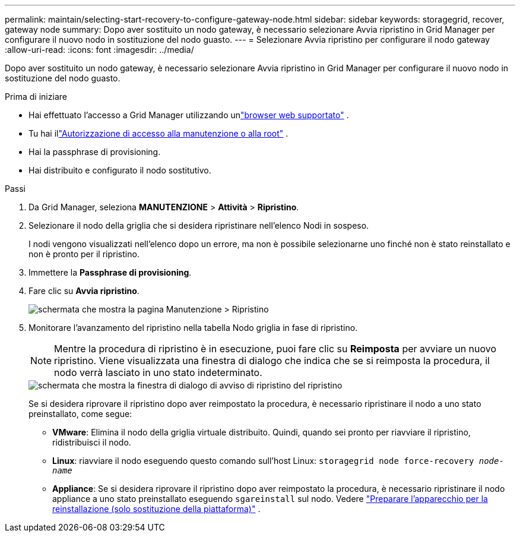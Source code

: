 ---
permalink: maintain/selecting-start-recovery-to-configure-gateway-node.html 
sidebar: sidebar 
keywords: storagegrid, recover, gateway node 
summary: Dopo aver sostituito un nodo gateway, è necessario selezionare Avvia ripristino in Grid Manager per configurare il nuovo nodo in sostituzione del nodo guasto. 
---
= Selezionare Avvia ripristino per configurare il nodo gateway
:allow-uri-read: 
:icons: font
:imagesdir: ../media/


[role="lead"]
Dopo aver sostituito un nodo gateway, è necessario selezionare Avvia ripristino in Grid Manager per configurare il nuovo nodo in sostituzione del nodo guasto.

.Prima di iniziare
* Hai effettuato l'accesso a Grid Manager utilizzando unlink:../admin/web-browser-requirements.html["browser web supportato"] .
* Tu hai illink:../admin/admin-group-permissions.html["Autorizzazione di accesso alla manutenzione o alla root"] .
* Hai la passphrase di provisioning.
* Hai distribuito e configurato il nodo sostitutivo.


.Passi
. Da Grid Manager, seleziona *MANUTENZIONE* > *Attività* > *Ripristino*.
. Selezionare il nodo della griglia che si desidera ripristinare nell'elenco Nodi in sospeso.
+
I nodi vengono visualizzati nell'elenco dopo un errore, ma non è possibile selezionarne uno finché non è stato reinstallato e non è pronto per il ripristino.

. Immettere la *Passphrase di provisioning*.
. Fare clic su *Avvia ripristino*.
+
image::../media/4b_select_recovery_node.png[schermata che mostra la pagina Manutenzione > Ripristino]

. Monitorare l'avanzamento del ripristino nella tabella Nodo griglia in fase di ripristino.
+

NOTE: Mentre la procedura di ripristino è in esecuzione, puoi fare clic su *Reimposta* per avviare un nuovo ripristino.  Viene visualizzata una finestra di dialogo che indica che se si reimposta la procedura, il nodo verrà lasciato in uno stato indeterminato.

+
image::../media/recovery_reset_warning.gif[schermata che mostra la finestra di dialogo di avviso di ripristino del ripristino]

+
Se si desidera riprovare il ripristino dopo aver reimpostato la procedura, è necessario ripristinare il nodo a uno stato preinstallato, come segue:

+
** *VMware*: Elimina il nodo della griglia virtuale distribuito.  Quindi, quando sei pronto per riavviare il ripristino, ridistribuisci il nodo.
** *Linux*: riavviare il nodo eseguendo questo comando sull'host Linux: `storagegrid node force-recovery _node-name_`
** *Appliance*: Se si desidera riprovare il ripristino dopo aver reimpostato la procedura, è necessario ripristinare il nodo appliance a uno stato preinstallato eseguendo `sgareinstall` sul nodo. Vedere link:preparing-appliance-for-reinstallation-platform-replacement-only.html["Preparare l'apparecchio per la reinstallazione (solo sostituzione della piattaforma)"] .




